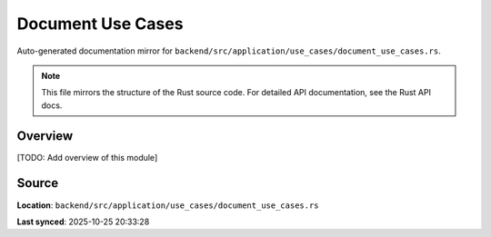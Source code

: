 Document Use Cases
==================

Auto-generated documentation mirror for ``backend/src/application/use_cases/document_use_cases.rs``.

.. note::
   This file mirrors the structure of the Rust source code.
   For detailed API documentation, see the Rust API docs.

Overview
--------

[TODO: Add overview of this module]

Source
------

**Location**: ``backend/src/application/use_cases/document_use_cases.rs``

**Last synced**: 2025-10-25 20:33:28

